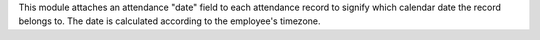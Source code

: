 This module attaches an attendance "date" field to each attendance record to signify which calendar date the record
belongs to. The date is calculated according to the employee's timezone.
